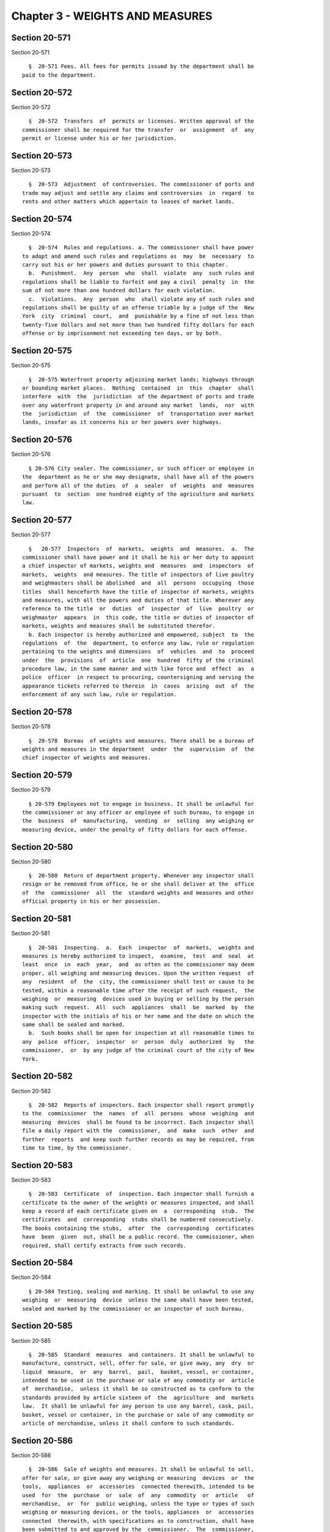 Chapter 3 - WEIGHTS AND MEASURES
================================

Section 20-571
--------------

Section 20-571 ::    
        
     
        §  20-571 Fees. All fees for permits issued by the department shall be
      paid to the department.
    
    
    
    
    
    
    

Section 20-572
--------------

Section 20-572 ::    
        
     
        §  20-572  Transfers  of  permits or licenses. Written approval of the
      commissioner shall be required for the transfer  or  assignment  of  any
      permit or license under his or her jurisdiction.
    
    
    
    
    
    
    

Section 20-573
--------------

Section 20-573 ::    
        
     
        §  20-573  Adjustment  of controversies. The commissioner of ports and
      trade may adjust and settle any claims and controversies  in  regard  to
      rents and other matters which appertain to leases of market lands.
    
    
    
    
    
    
    

Section 20-574
--------------

Section 20-574 ::    
        
     
        §  20-574  Rules and regulations. a. The commissioner shall have power
      to adopt and amend such rules and regulations as  may  be  necessary  to
      carry out his or her powers and duties pursuant to this chapter.
        b.  Punishment.  Any  person  who  shall  violate  any  such rules and
      regulations shall be liable to forfeit and pay a civil  penalty  in  the
      sum of not more than one hundred dollars for each violation.
        c.  Violations.  Any  person  who  shall violate any of such rules and
      regulations shall be guilty of an offense triable by a judge of the  New
      York  city  criminal  court,  and  punishable by a fine of not less than
      twenty-five dollars and not more than two hundred fifty dollars for each
      offense or by imprisonment not exceeding ten days, or by both.
    
    
    
    
    
    
    

Section 20-575
--------------

Section 20-575 ::    
        
     
        §  20-575 Waterfront property adjoining market lands; highways through
      or bounding market places.  Nothing  contained  in  this  chapter  shall
      interfere  with  the  jurisdiction  of the department of ports and trade
      over any waterfront property in and around any market  lands,  nor  with
      the  jurisdiction  of  the  commissioner  of  transportation over market
      lands, insofar as it concerns his or her powers over highways.
    
    
    
    
    
    
    

Section 20-576
--------------

Section 20-576 ::    
        
     
        § 20-576 City sealer. The commissioner, or such officer or employee in
      the  department as he or she may designate, shall have all of the powers
      and perform all of the duties  of  a  sealer  of  weights  and  measures
      pursuant  to  section  one hundred eighty of the agriculture and markets
      law.
    
    
    
    
    
    
    

Section 20-577
--------------

Section 20-577 ::    
        
     
        §   20-577  Inspectors  of  markets,  weights  and  measures.  a.  The
      commissioner shall have power and it shall be his or her duty to appoint
      a chief inspector of markets, weights and  measures  and  inspectors  of
      markets,  weights  and measures. The title of inspectors of live poultry
      and weighmasters shall be abolished  and  all  persons  occupying  those
      titles  shall henceforth have the title of inspector of markets, weights
      and measures, with all the powers and duties of that title. Wherever any
      reference to the title  or  duties  of  inspector  of  live  poultry  or
      weighmaster  appears  in  this code, the title or duties of inspector of
      markets, weights and measures shall be substituted therefor.
        b. Each inspector is hereby authorized and empowered, subject  to  the
      regulations  of  the  department, to enforce any law, rule or regulation
      pertaining to the weights and dimensions  of  vehicles  and  to  proceed
      under  the  provisions  of  article  one  hundred  fifty of the criminal
      procedure law, in the same manner and with like force and  effect  as  a
      police  officer  in respect to procuring, countersigning and serving the
      appearance tickets referred to therein  in  cases  arising  out  of  the
      enforcement of any such law, rule or regulation.
    
    
    
    
    
    
    

Section 20-578
--------------

Section 20-578 ::    
        
     
        §  20-578  Bureau  of weights and measures. There shall be a bureau of
      weights and measures in the department  under  the  supervision  of  the
      chief inspector of weights and measures.
    
    
    
    
    
    
    

Section 20-579
--------------

Section 20-579 ::    
        
     
        § 20-579 Employees not to engage in business. It shall be unlawful for
      the commissioner or any officer or employee of such bureau, to engage in
      the  business  of  manufacturing,  vending  or  selling  any weighing or
      measuring device, under the penalty of fifty dollars for each offense.
    
    
    
    
    
    
    

Section 20-580
--------------

Section 20-580 ::    
        
     
        §  20-580  Return of department property. Whenever any inspector shall
      resign or be removed from office, he or she shall deliver at the  office
      of  the  commissioner  all  the  standard weights and measures and other
      official property in his or her possession.
    
    
    
    
    
    
    

Section 20-581
--------------

Section 20-581 ::    
        
     
        §  20-581  Inspecting.  a.  Each  inspector  of  markets,  weights and
      measures is hereby authorized to inspect,  examine,  test  and  seal  at
      least  once  in  each  year,  and  as often as the commissioner may deem
      proper, all weighing and measuring devices. Upon the written request  of
      any  resident  of  the  city, the commissioner shall test or cause to be
      tested, within a reasonable time after the receipt of such request,  the
      weighing  or  measuring  devices used in buying or selling by the person
      making such  request.  All  such  appliances  shall  be  marked  by  the
      inspector with the initials of his or her name and the date on which the
      same shall be sealed and marked.
        b.  Such books shall be open for inspection at all reasonable times to
      any  police  officer,  inspector  or  person  duly  authorized  by   the
      commissioner,  or  by any judge of the criminal court of the city of New
      York.
    
    
    
    
    
    
    

Section 20-582
--------------

Section 20-582 ::    
        
     
        §  20-582  Reports of inspectors. Each inspector shall report promptly
      to the  commissioner  the  names  of  all  persons  whose  weighing  and
      measuring  devices  shall be found to be incorrect. Each inspector shall
      file a daily report with the  commissioner,  and  make  such  other  and
      further  reports  and keep such further records as may be required, from
      time to time, by the commissioner.
    
    
    
    
    
    
    

Section 20-583
--------------

Section 20-583 ::    
        
     
        §  20-583  Certificate  of  inspection. Each inspector shall furnish a
      certificate to the owner of the weights or measures inspected, and shall
      keep a record of each certificate given on  a  corresponding  stub.  The
      certificates  and  corresponding  stubs shall be numbered consecutively.
      The books containing the stubs,  after  the  corresponding  certificates
      have  been  given  out, shall be a public record. The commissioner, when
      required, shall certify extracts from such records.
    
    
    
    
    
    
    

Section 20-584
--------------

Section 20-584 ::    
        
     
        § 20-584 Testing, sealing and marking. It shall be unlawful to use any
      weighing  or  measuring  device  unless the same shall have been tested,
      sealed and marked by the commissioner or an inspector of such bureau.
    
    
    
    
    
    
    

Section 20-585
--------------

Section 20-585 ::    
        
     
        §  20-585  Standard  measures  and containers. It shall be unlawful to
      manufacture, construct, sell, offer for sale, or give away, any  dry  or
      liquid  measure,  or  any  barrel,  pail,  basket, vessel, or container,
      intended to be used in the purchase or sale of any commodity or  article
      of  merchandise,  unless it shall be so constructed as to conform to the
      standards provided by article sixteen of  the  agriculture  and  markets
      law.  It shall be unlawful for any person to use any barrel, cask, pail,
      basket, vessel or container, in the purchase or sale of any commodity or
      article of merchandise, unless it shall conform to such standards.
    
    
    
    
    
    
    

Section 20-586
--------------

Section 20-586 ::    
        
     
        §  20-586  Sale of weights and measures. It shall be unlawful to sell,
      offer for sale, or give away any weighing or measuring  devices  or  the
      tools,  appliances  or  accessories  connected therewith, intended to be
      used  for  the  purchase  or  sale  of  any  commodity  or  article   of
      merchandise,  or  for  public weighing, unless the type or types of such
      weighing or measuring devices, or the tools, appliances  or  accessories
      connected  therewith, with specifications as to construction, shall have
      been submitted to and approved by the  commissioner.  The  commissioner,
      when  such  types  are  approved, shall designate and identify them by a
      serial number. A record of the serial numbers and the  persons  to  whom
      such   numbers  are  assigned  shall  be  kept  in  the  office  of  the
      commissioner. The commissioner shall keep a register of the name of each
      person whose weighing or measuring devices have been inspected, together
      with their serial numbers and size, and whether approved  or  condemned,
      with the date of inspection. Such record shall be a public record.
    
    
    
    
    
    
    

Section 20-587
--------------

Section 20-587 ::    
        
     
        § 20-587 Sale by true weight or measure required. It shall be unlawful
      to sell or offer for sale any commodity or article of merchandise, at or
      for a greater weight or measure than the true weight or measure thereof;
      for  the  purposes  of  this  section the true weight of frozen poultry,
      shall be the net  weight  thereof  exclusive  of  any  food  product  or
      substance  added  or  combined  therewith;  and all such commodities and
      articles of merchandise shall be weighed  or  measured  by  duly  tested
      devices,  sealed  and  marked by the commissioner or an inspector of the
      bureau; provided, that vegetables may be sold by the head or bunch.
    
    
    
    
    
    
    

Section 20-588
--------------

Section 20-588 ::    
        
     
        §  20-588  Confiscation of false weights or measures. Any weight which
      upon being tested is found to be short a quarter of an ounce or more; or
      any scale of a capacity greater than four  hundred  pounds,  which  upon
      being  tested, is found to be short in weight by a quarter of a pound or
      more; or any scale of a capacity of between two hundred forty  and  four
      hundred  pounds, which upon being tested is found to be short two ounces
      or more; or any scale of a capacity greater than  four  hundred  pounds,
      which  upon  being  tested, is found to be short five ounces or more; or
      any scale which is in an unfit condition to be used by being  worn  out,
      badly  rusted,  or  by  any other cause; or any measure or utensil being
      used in the sale or purchase of any commodity or article of merchandise,
      which does not conform to the standards provided by article  sixteen  of
      the  agriculture  and  markets  law,  may  be  summarily confiscated and
      destroyed by the commissioner or an inspector of the bureau.
    
    
    
    
    
    
    

Section 20-589
--------------

Section 20-589 ::    
        
     
        §  20-589  Alteration  of  tested  appliances. It shall be unlawful to
      render inaccurate, any device, to be used in weighing or  measuring  any
      commodity  or article of merchandise, after such device has been tested,
      sealed and marked by the commissioner or an inspector of the bureau.
    
    
    
    
    
    
    

Section 20-590
--------------

Section 20-590 ::    
        
     
        §  20-590  Repair of inaccurate appliances. Within five days after the
      condemnation of a weighing or measuring device, the  owner  thereof,  at
      his  or  her  own  expense,  shall cause the same to be conformed to the
      standards established by article sixteen of the agriculture and  markets
      law,  and  within  twenty-four  hours  thereof,  shall  cause notice, in
      writing, of such alteration to be mailed or served personally upon  such
      bureau.  The seal upon any such device shall remain affixed and unbroken
      unless removed pursuant to  section  one  hundred  eighty-three  of  the
      agriculture and markets law.
    
    
    
    
    
    
    

Section 20-591
--------------

Section 20-591 ::    
        
     
        §  20-591  Interference  with inspectors. It shall be unlawful for any
      person to obstruct, hinder or molest the commissioner or  any  inspector
      of the bureau in the performance of his or her duties.
    
    
    
    
    
    
    

Section 20-592
--------------

Section 20-592 ::    
        
     
        §   20-592  Violations;  report  of.  The  commissioner  shall  report
      forthwith to the corporation counsel the names and places of business of
      all persons violating the provisions of this chapter, and of all persons
      making use of any fraudulent or unsealed weighing or measuring devices.
    
    
    
    
    
    
    

Section 20-593
--------------

Section 20-593 ::    
        
     
        § 20-593 Punishment. Any person who shall violate any of the foregoing
      provisions  for the regulation of weights and measures shall forfeit and
      pay a penalty of one hundred dollars for each and every such offense.
    
    
    
    
    
    
    

Section 20-594
--------------

Section 20-594 ::    
        
     
        §  20-594  Violations.  Any  person violating any of the provisions of
      sections 20-583 through 20-593 of this chapter, shall be  guilty  of  an
      offense triable by a judge of the New York city criminal court, and upon
      conviction  thereof, shall be fined the sum of not less than twenty-five
      dollars and not more than two hundred fifty dollars for each offense, or
      by imprisonment not exceeding ten days, or by both.
    
    
    
    
    
    
    


